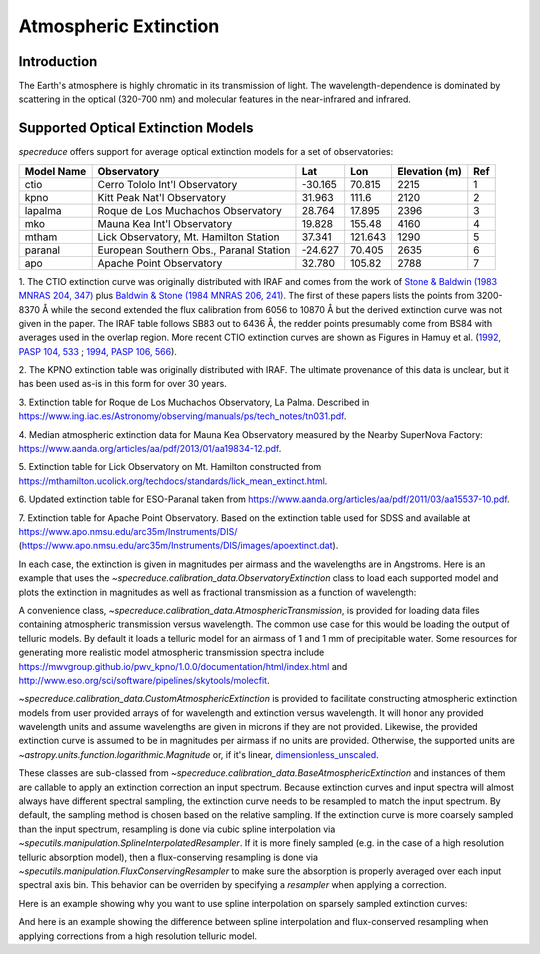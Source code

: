 .. _extinction:

Atmospheric Extinction
======================

Introduction
------------

The Earth's atmosphere is highly chromatic in its transmission of light. The wavelength-dependence
is dominated by scattering in the optical (320-700 nm) and molecular features in the near-infrared
and infrared.

Supported Optical Extinction Models
-----------------------------------

`specreduce` offers support for average optical extinction models for a set of observatories:

.. csv-table::
    :header:  "Model Name", "Observatory", "Lat", "Lon", "Elevation (m)", "Ref"

    "ctio", "Cerro Tololo Int'l Observatory", "-30.165", "70.815", "2215", "1"
    "kpno", "Kitt Peak Nat'l Observatory", "31.963", "111.6", "2120", "2"
    "lapalma", "Roque de Los Muchachos Observatory", "28.764", "17.895", "2396", "3"
    "mko", "Mauna Kea Int'l Observatory", "19.828", "155.48", "4160", "4"
    "mtham", "Lick Observatory, Mt. Hamilton Station", "37.341", "121.643", "1290", "5"
    "paranal", "European Southern Obs., Paranal Station", "-24.627", "70.405", "2635", "6"
    "apo", "Apache Point Observatory", "32.780", "105.82", "2788", "7"



1. The CTIO extinction curve was originally distributed with IRAF and comes from the work of
`Stone & Baldwin (1983 MNRAS 204, 347) <https://ui.adsabs.harvard.edu/abs/1983MNRAS.204..347S/abstract>`_
plus `Baldwin & Stone (1984 MNRAS 206, 241) <https://ui.adsabs.harvard.edu/abs/1984MNRAS.206..241B/abstract>`_.
The first of these papers lists the points from 3200-8370 Å while
the second extended the flux calibration from 6056 to 10870 Å but the
derived extinction curve was not given in the paper.  The IRAF table
follows SB83 out to 6436 Å, the redder points presumably come from BS84
with averages used in the overlap region. More recent CTIO extinction
curves are shown as Figures in Hamuy et al.
(`1992, PASP 104, 533 <https://ui.adsabs.harvard.edu/abs/1992PASP..104..533H/abstract>`_ ;
`1994, PASP 106, 566 <https://ui.adsabs.harvard.edu/abs/1994PASP..106..566H/abstract>`_).

2. The KPNO extinction table was originally distributed with IRAF. The ultimate provenance of this data is unclear,
but it has been used as-is in this form for over 30 years.

3. Extinction table for Roque de Los Muchachos Observatory, La Palma.
Described in https://www.ing.iac.es/Astronomy/observing/manuals/ps/tech_notes/tn031.pdf.

4. Median atmospheric extinction data for Mauna Kea Observatory measured by the Nearby SuperNova
Factory: https://www.aanda.org/articles/aa/pdf/2013/01/aa19834-12.pdf.

5. Extinction table for Lick Observatory on Mt. Hamilton constructed from
https://mthamilton.ucolick.org/techdocs/standards/lick_mean_extinct.html.

6. Updated extinction table for ESO-Paranal taken from
https://www.aanda.org/articles/aa/pdf/2011/03/aa15537-10.pdf.

7. Extinction table for Apache Point Observatory. Based on the extinction table used for SDSS and
available at https://www.apo.nmsu.edu/arc35m/Instruments/DIS/ (https://www.apo.nmsu.edu/arc35m/Instruments/DIS/images/apoextinct.dat).

In each case, the extinction is given in magnitudes per airmass and the wavelengths are in Angstroms. Here is an example that
uses the `~specreduce.calibration_data.ObservatoryExtinction` class to load each supported model and plots the extinction in
magnitudes as well as fractional transmission as a function of wavelength:

.. plot::
    :include-source:

    import matplotlib.pyplot as plt
    from specreduce.calibration_data import ObservatoryExtinction, SUPPORTED_EXTINCTION_MODELS

    fig, ax = plt.subplots(2, 1, sharex=True)
    for observatory in SUPPORTED_EXTINCTION_MODELS:
        ext = ObservatoryExtinction(observatory=observatory)
        ax[0].plot(ext.wavelength, ext.extinction(), label=observatory)
        ax[1].plot(ext.wavelength, ext.transmission())
    ax[0].legend(fancybox=True, shadow=True)
    ax[1].set_xlabel(f"Wavelength ({ext.wavelength.unit})")
    ax[0].set_ylabel("Extinction (mag)")
    ax[1].set_ylabel("Transmission")
    plt.tight_layout()
    fig.show()

A convenience class, `~specreduce.calibration_data.AtmosphericTransmission`, is provided for loading data files containing atmospheric transmission versus wavelength.
The common use case for this would be loading the output of telluric models. By default it loads a telluric model for an airmass of 1 and
1 mm of precipitable water. Some resources for generating more realistic model atmospheric transmission spectra include
https://mwvgroup.github.io/pwv_kpno/1.0.0/documentation/html/index.html and http://www.eso.org/sci/software/pipelines/skytools/molecfit.

.. plot::
    :include-source:

    import matplotlib.pyplot as plt
    from specreduce.calibration_data import AtmosphericTransmission

    fig, ax = plt.subplots()
    ext_default = AtmosphericTransmission()
    ext_custom = AtmosphericTransmission(data_path="atm_transmission_secz1.5_1.6mm.dat")
    ax.plot(ext_default.wavelength, ext_default.transmission(), label=r"sec $z$ = 1; 1 mm H$_{2}$O", linewidth=1)
    ax.plot(ext_custom.wavelength, ext_custom.transmission(), label=r"sec $z$ = 1.5; 1.6 mm H$_{2}$O", linewidth=1)
    ax.legend(loc="upper center", bbox_to_anchor=(0.5, 1.12), ncol=2, fancybox=True, shadow=True)
    ax.set_xlabel("Wavelength (microns)")
    ax.set_ylabel("Transmission")
    fig.show()

`~specreduce.calibration_data.CustomAtmosphericExtinction` is provided to facilitate constructing atmospheric extinction models
from user provided arrays of for wavelength and extinction versus wavelength. It will honor any provided wavelength units and assume
wavelengths are given in microns if they are not provided. Likewise, the provided extinction curve is assumed to be in magnitudes per airmass
if no units are provided. Otherwise, the supported units are `~astropy.units.function.logarithmic.Magnitude` or, if it's linear,
`dimensionless_unscaled <https://docs.astropy.org/en/stable/units/standard_units.html#doc-dimensionless-unit>`_.

.. plot::
    :include-source:

    import numpy as np

    import astropy.units as u

    import matplotlib.pyplot as plt
    from specreduce.calibration_data import CustomAtmosphericExtinction

    wave_min, wave_max = 0.3, 2.0
    wave = np.linspace(wave_min, wave_max, 50)

    # These are the exact same extinction curve expressed as magnitudes
    # and then linear transmission
    extinction_mag = np.sqrt(wave_max / wave) * u.mag
    extinction_linear = 10**(-0.4*np.sqrt(wave_max / wave)) * u.dimensionless_unscaled

    # Apply some constant offsets in magnitudes
    extinction_01mag = extinction_mag + 0.1 * u.mag
    extinction_02mag = extinction_mag + 0.2 * u.mag

    ext_lin = CustomAtmosphericExtinction(wavelength=wave, extinction_curve=extinction_linear)
    ext_01 = CustomAtmosphericExtinction(wavelength=wave, extinction_curve=extinction_01mag)
    ext_02 = CustomAtmosphericExtinction(wavelength=wave, extinction_curve=extinction_02mag)

    fig, ax = plt.subplots()
    ax.plot(ext_lin.wavelength, ext_lin.transmission(), label="Linear input")
    ax.plot(ext_01.wavelength, ext_01.transmission(), label="+0.1 mag")
    ax.plot(ext_02.wavelength, ext_02.transmission(), label="+0.2 mag")
    ax.legend(fancybox=True, shadow=True)
    ax.set_xlabel(f"Wavelength ({ext_lin.wavelength.unit})")
    ax.set_ylabel("Transmission")
    fig.show()

These classes are sub-classed from `~specreduce.calibration_data.BaseAtmosphericExtinction` and instances of them are callable to
apply an extinction correction an input spectrum. Because extinction curves and input spectra will almost always have different
spectral sampling, the extinction curve needs to be resampled to match the input spectrum. By default, the sampling method is
chosen based on the relative sampling. If the extinction curve is more coarsely sampled than the input spectrum, resampling is
done via cubic spline interpolation via `~specutils.manipulation.SplineInterpolatedResampler`. If it is more finely sampled
(e.g. in the case of a high resolution telluric absorption model), then a flux-conserving resampling is done via
`~specutils.manipulation.FluxConservingResampler` to make sure the absorption is properly averaged over each input spectral axis bin.
This behavior can be overriden by specifying a `resampler` when applying a correction.

Here is an example showing why you want to use spline interpolation on sparsely sampled extinction curves:

.. plot::
    :include-source:

    import numpy as np

    import astropy.units as u

    import matplotlib.pyplot as plt

    from specutils import Spectrum1D
    from specutils.manipulation import FluxConservingResampler
    from specreduce.calibration_data import ObservatoryExtinction

    wave = np.linspace(4000, 8000, 1000) * u.angstrom
    flux = np.ones_like(wave.value) * u.mJy
    spec = Spectrum1D(flux=flux, spectral_axis=wave)
    atmos_corr = ObservatoryExtinction(observatory="mko")

    airmass = 1.5
    spec_corr = atmos_corr(spec, airmass=airmass)
    spec_fluxresample = atmos_corr(spec, airmass=airmass, resampler=FluxConservingResampler())

    fig, ax = plt.subplots()
    ax.plot(spec.spectral_axis, spec.flux, label="Input")
    ax.plot(spec_corr.spectral_axis, spec_corr.flux, label="Spline Interpolated")
    ax.plot(spec_fluxresample.spectral_axis, spec_fluxresample.flux, label="Flux Resampled")
    ax.legend(fancybox=True, shadow=True)
    ax.set_xlabel(f"Wavelength ({spec.spectral_axis.unit})")
    ax.set_ylabel(f"Flux ({spec.flux.unit})")
    ax.set_title(f"Apply Mauna Kea Observatory extinction model at airmass={airmass}")
    fig.show()

And here is an example showing the difference between spline interpolation and flux-conserved resampling when applying
corrections from a high resolution telluric model.

.. plot::
    :include-source:

    import numpy as np

    import astropy.units as u

    import matplotlib.pyplot as plt

    from specutils import Spectrum1D
    from specutils.manipulation import SplineInterpolatedResampler
    from specreduce.calibration_data import AtmosphericTransmission

    wave = np.linspace(13000, 15000, 50) * u.angstrom
    flux = np.ones_like(wave.value) * u.mJy
    spec = Spectrum1D(flux=flux, spectral_axis=wave)
    atmos_corr = AtmosphericTransmission()

    spec_corr = atmos_corr(spec)
    spec_splineresample = atmos_corr(spec, resampler=SplineInterpolatedResampler())

    fig, ax = plt.subplots(2, 1, sharex=True)
    ax[0].plot(atmos_corr.wavelength.to(u.angstrom), atmos_corr.transmission())
    ax[0].set_xlim(13000, 15000)
    ax[1].plot(spec.spectral_axis, spec.flux, label="Input")
    ax[1].plot(spec_corr.spectral_axis, spec_corr.flux, label="Flux Resampled")
    ax[1].plot(spec_splineresample.spectral_axis, spec_splineresample.flux, label="Spline Interpolated")
    ax[1].legend(fancybox=True, shadow=True)
    ax[1].set_xlabel(f"Wavelength ({spec.spectral_axis.unit})")
    ax[1].set_ylabel(f"Flux ({spec.flux.unit})")
    ax[0].set_ylabel("Transmission")
    ax[0].set_title(f"Apply high resolution telluric model")
    fig.show()

